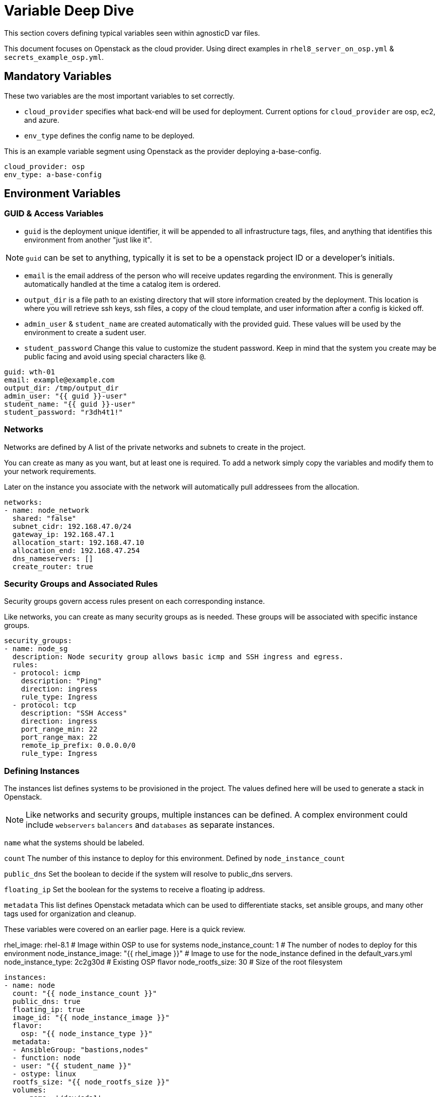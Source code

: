 = Variable Deep Dive

This section covers defining typical variables seen within agnosticD var files.

This document focuses on Openstack as the cloud provider. Using direct examples in `rhel8_server_on_osp.yml` & `secrets_example_osp.yml`.

== Mandatory Variables

These two variables are the most important variables to set correctly.

* `cloud_provider` specifies what back-end will be used for deployment. Current options for `cloud_provider` are osp, ec2, and azure.

* `env_type` defines the config name to be deployed.

This is an example variable segment using Openstack as the provider deploying a-base-config.

....
cloud_provider: osp
env_type: a-base-config
....

== Environment Variables

=== GUID & Access Variables

* `guid` is the deployment unique identifier, it will be appended to all infrastructure tags, files, and anything that identifies this environment from another "just like it".

NOTE: `guid` can be set to anything, typically it is set to be a openstack project ID or a developer's initials.

* `email` is the email address of the person who will receive  updates regarding the environment. This is generally automatically handled at the time a catalog item is ordered.

* `output_dir` is a file path to an existing directory that will store information created by the deployment. This location is where you will retrieve ssh keys, ssh files, a copy of the cloud template, and user information after a config is kicked off.

* `admin_user` & `student_name` are created automatically with the provided guid. These values will be used by the environment to create a sudent user.

* `student_password` Change this value to customize the student password. Keep in mind that the system you create may be public facing and avoid using special characters like `@`.

....
guid: wth-01
email: example@example.com
output_dir: /tmp/output_dir
admin_user: "{{ guid }}-user"
student_name: "{{ guid }}-user"
student_password: "r3dh4t1!"
....

=== Networks

Networks are defined by A list of the private networks and subnets to create in the project.

You can create as many as you want, but at least one is required. To add a network simply copy the variables and modify them to your network requirements.

Later on the instance you associate with the network will automatically pull addressees from the allocation.

....
networks:
- name: node_network
  shared: "false"
  subnet_cidr: 192.168.47.0/24
  gateway_ip: 192.168.47.1
  allocation_start: 192.168.47.10
  allocation_end: 192.168.47.254
  dns_nameservers: []
  create_router: true
....

=== Security Groups and Associated Rules

Security groups govern access rules present on each corresponding instance.

Like networks, you can create as many security groups as is needed. These groups will be associated with specific instance groups.

....
security_groups:
- name: node_sg
  description: Node security group allows basic icmp and SSH ingress and egress.
  rules:
  - protocol: icmp
    description: "Ping"
    direction: ingress
    rule_type: Ingress
  - protocol: tcp
    description: "SSH Access"
    direction: ingress
    port_range_min: 22
    port_range_max: 22
    remote_ip_prefix: 0.0.0.0/0
    rule_type: Ingress
....

=== Defining Instances

The instances list defines systems to be provisioned in the project.
The values defined here will be used to generate a stack in Openstack.

NOTE: Like networks and security groups, multiple instances can be defined. A complex environment could include `webservers` `balancers` and `databases` as separate instances.

`name` what the systems should be labeled.

`count` The number of this instance to deploy for this environment. Defined by `node_instance_count`

`public_dns` Set the boolean to decide if the system will resolve to public_dns servers.

`floating_ip` Set the boolean for the systems to receive a floating ip address.

`metadata` This list defines Openstack metadata which can be used to differentiate stacks, set ansible groups, and many other tags used for organization and cleanup.

These variables were covered on an earlier page. Here is a quick review.

rhel_image: rhel-8.1                     # Image within OSP to use for systems
node_instance_count: 1                   # The number of nodes to deploy for this environment
node_instance_image: "{{ rhel_image }}"  # Image to use for the node_instance defined in the default_vars.yml
node_instance_type: 2c2g30d              # Existing OSP flavor
node_rootfs_size: 30                     # Size of the root filesystem

....
instances:
- name: node
  count: "{{ node_instance_count }}"
  public_dns: true
  floating_ip: true
  image_id: "{{ node_instance_image }}"
  flavor:
    osp: "{{ node_instance_type }}"
  metadata:
  - AnsibleGroup: "bastions,nodes"
  - function: node
  - user: "{{ student_name }}"
  - ostype: linux
  rootfs_size: "{{ node_rootfs_size }}"
  volumes:
    - name: '/dev/sda1'
      size: 40
  network: node_network
  security_groups:
  - node_sg

# Instance Variables

rhel_image: rhel-8.1
node_instance_count: 1
node_instance_image: "{{ rhel_image }}"
node_instance_type: 2c2g30d
node_rootfs_size: 30
....
